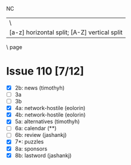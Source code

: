 NC
|\
|  [a-z] horizontal split; [A-Z] vertical split
 \
   page
* Issue 110 [7/12]
  - [X] 2b: news (timothyh)
  - [ ] 3a
  - [ ] 3b
  - [X] 4a: network-hostile (eolorin)
  - [X] 4b: network-hostile (eolorin)
  - [X] 5a: alternatives (timothyh)
  - [ ] 6a: calendar (**)
  - [ ] 6b: review (jashankj)
  - [X] 7*: puzzles
  - [X] 8a: sponsors
  - [X] 8b: lastword (jashankj)
